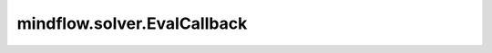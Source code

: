 mindflow.solver.EvalCallback
============================

.. py:class:: mindflow.solver.EvalCallback(model, eval_ds, eval_interval)

    在训练期间评估模型。

    参数：
        - **model** (Model) - 测试网络。
        - **eval_ds** (Dataset) - 用于评估模型的数据集。
        - **eval_interval** (int) - 指定在计算之前要训练多少个epoch。

    .. py:method:: epoch_end(run_context)

        在epoch结束时评估模型。

        参数：
            - **run_context** (RunContext) - 训练运行的上下文。

